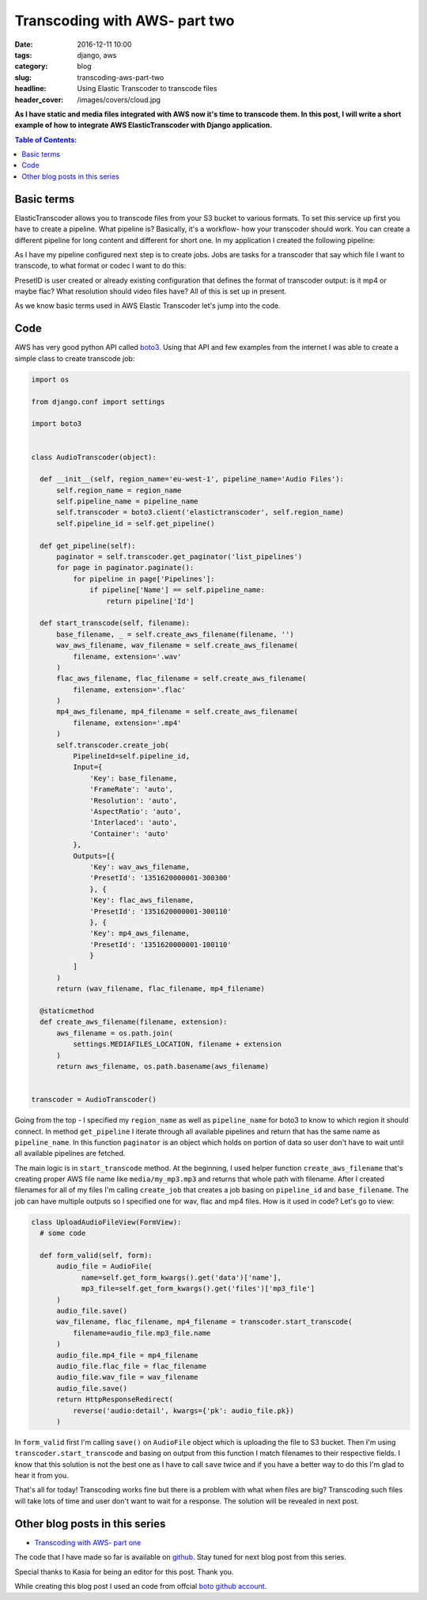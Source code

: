 Transcoding with AWS- part two
##############################

:date: 2016-12-11 10:00
:tags: django, aws
:category: blog
:slug: transcoding-aws-part-two
:headline: Using Elastic Transcoder to transcode files
:header_cover: /images/covers/cloud.jpg

**As I have static and media files integrated with AWS now it's time to transcode
them. In this post, I will write a short example of how to integrate AWS ElasticTranscoder
with Django application.**


.. contents:: Table of Contents:

Basic terms
-----------

ElasticTranscoder allows you to transcode files from your S3 bucket to various formats.
To set this service up first you have to create a pipeline. What pipeline is? Basically, it's
a workflow- how your transcoder should work. You can create a different pipeline for long
content and different for short one. In my application I created the following pipeline:

.. image:: /images/aws_transcoder1.png
   :alt: Pipeline configuration

As I have my pipeline configured next step is to create jobs. Jobs are tasks for a transcoder
that say which file I want to transcode, to what format or codec I want to do this:

.. image:: /images/aws_transcoder2.png
   :alt: Job details

PresetID is user created or already existing configuration that defines the format of transcoder
output: is it mp4 or maybe flac? What resolution should video files have? All of this
is set up in present.

As we know basic terms used in AWS Elastic Transcoder let's jump into the code.

Code
----

AWS has very good python API called `boto3 <http://boto3.readthedocs.io/en/latest/>`_. Using that
API and few examples from the internet I was able to create a simple class to create transcode job:

.. code-block:: python

  import os

  from django.conf import settings

  import boto3


  class AudioTranscoder(object):

    def __init__(self, region_name='eu-west-1', pipeline_name='Audio Files'):
        self.region_name = region_name
        self.pipeline_name = pipeline_name
        self.transcoder = boto3.client('elastictranscoder', self.region_name)
        self.pipeline_id = self.get_pipeline()

    def get_pipeline(self):
        paginator = self.transcoder.get_paginator('list_pipelines')
        for page in paginator.paginate():
            for pipeline in page['Pipelines']:
                if pipeline['Name'] == self.pipeline_name:
                    return pipeline['Id']

    def start_transcode(self, filename):
        base_filename, _ = self.create_aws_filename(filename, '')
        wav_aws_filename, wav_filename = self.create_aws_filename(
            filename, extension='.wav'
        )
        flac_aws_filename, flac_filename = self.create_aws_filename(
            filename, extension='.flac'
        )
        mp4_aws_filename, mp4_filename = self.create_aws_filename(
            filename, extension='.mp4'
        )
        self.transcoder.create_job(
            PipelineId=self.pipeline_id,
            Input={
                'Key': base_filename,
                'FrameRate': 'auto',
                'Resolution': 'auto',
                'AspectRatio': 'auto',
                'Interlaced': 'auto',
                'Container': 'auto'
            },
            Outputs=[{
                'Key': wav_aws_filename,
                'PresetId': '1351620000001-300300'
                }, {
                'Key': flac_aws_filename,
                'PresetId': '1351620000001-300110'
                }, {
                'Key': mp4_aws_filename,
                'PresetId': '1351620000001-100110'
                }
            ]
        )
        return (wav_filename, flac_filename, mp4_filename)

    @staticmethod
    def create_aws_filename(filename, extension):
        aws_filename = os.path.join(
            settings.MEDIAFILES_LOCATION, filename + extension
        )
        return aws_filename, os.path.basename(aws_filename)


  transcoder = AudioTranscoder()

Going from the top - I specified my ``region_name`` as well as ``pipeline_name``
for boto3 to know to which region it should connect. In method ``get_pipeline`` I
iterate through all available pipelines and return that has the same name as ``pipeline_name``.
In this function ``paginator`` is an object which holds on portion of data so user
don't have to wait until all available pipelines are fetched.

The main logic is in ``start_transcode`` method. At the beginning, I used helper function
``create_aws_filename`` that's creating proper AWS file name like ``media/my_mp3.mp3`` and
returns that whole path with filename. After I created filenames for all of my files I'm
calling ``create_job`` that creates a job basing on ``pipeline_id`` and ``base_filename``. The job
can have multiple outputs so I specified one for wav, flac and mp4 files. How is it used in code?
Let's go to view:

.. code-block:: python

  class UploadAudioFileView(FormView):
    # some code

    def form_valid(self, form):
        audio_file = AudioFile(
              name=self.get_form_kwargs().get('data')['name'],
              mp3_file=self.get_form_kwargs().get('files')['mp3_file']
        )
        audio_file.save()
        wav_filename, flac_filename, mp4_filename = transcoder.start_transcode(
            filename=audio_file.mp3_file.name
        )
        audio_file.mp4_file = mp4_filename
        audio_file.flac_file = flac_filename
        audio_file.wav_file = wav_filename
        audio_file.save()
        return HttpResponseRedirect(
            reverse('audio:detail', kwargs={'pk': audio_file.pk})
        )

In ``form_valid`` first I'm calling ``save()`` on ``AudioFile`` object which is uploading the file
to S3 bucket. Then I'm using ``transcoder.start_transcode`` and basing on output from this function
I match filenames to their respective fields. I know that this solution is not the best one
as I have to call ``save`` twice and if you have a better way to do this I'm glad to hear
it from you.

That's all for today! Transcoding works fine but there is a problem with what when files are big?
Transcoding such files will take lots of time and user don't want to wait for a response.
The solution will be revealed in next post.

Other blog posts in this series
-------------------------------

- `Transcoding with AWS- part one <{filename}/blog/aws_transcoder1.rst>`_

The code that I have made so far is available on
`github <https://github.com/krzysztofzuraw/blog_transcoder_aws>`_. Stay
tuned for next blog post from this series.

Special thanks to Kasia for being an editor for this post. Thank you.

While creating this blog post I used an code from offcial
`boto github account <https://github.com/boto/boto3-sample/blob/master/transcoder.py>`_.
